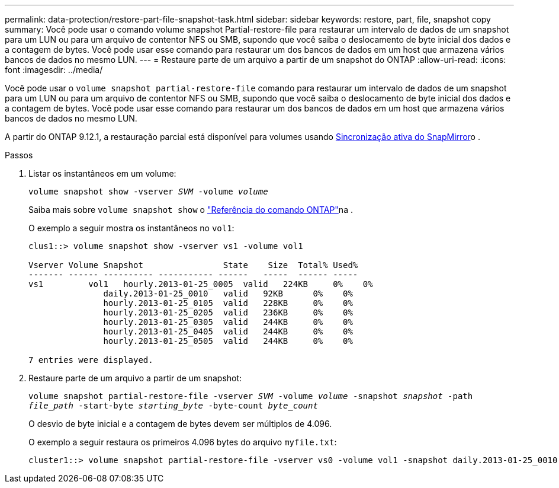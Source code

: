 ---
permalink: data-protection/restore-part-file-snapshot-task.html 
sidebar: sidebar 
keywords: restore, part, file, snapshot copy 
summary: Você pode usar o comando volume snapshot Partial-restore-file para restaurar um intervalo de dados de um snapshot para um LUN ou para um arquivo de contentor NFS ou SMB, supondo que você saiba o deslocamento de byte inicial dos dados e a contagem de bytes. Você pode usar esse comando para restaurar um dos bancos de dados em um host que armazena vários bancos de dados no mesmo LUN. 
---
= Restaure parte de um arquivo a partir de um snapshot do ONTAP
:allow-uri-read: 
:icons: font
:imagesdir: ../media/


[role="lead"]
Você pode usar o `volume snapshot partial-restore-file` comando para restaurar um intervalo de dados de um snapshot para um LUN ou para um arquivo de contentor NFS ou SMB, supondo que você saiba o deslocamento de byte inicial dos dados e a contagem de bytes. Você pode usar esse comando para restaurar um dos bancos de dados em um host que armazena vários bancos de dados no mesmo LUN.

A partir do ONTAP 9.12.1, a restauração parcial está disponível para volumes usando xref:../snapmirror-active-sync/index.html[Sincronização ativa do SnapMirror]o .

.Passos
. Listar os instantâneos em um volume:
+
`volume snapshot show -vserver _SVM_ -volume _volume_`

+
Saiba mais sobre `volume snapshot show` o link:https://docs.netapp.com/us-en/ontap-cli/volume-snapshot-show.html["Referência do comando ONTAP"^]na .

+
O exemplo a seguir mostra os instantâneos no `vol1`:

+
[listing]
----

clus1::> volume snapshot show -vserver vs1 -volume vol1

Vserver Volume Snapshot                State    Size  Total% Used%
------- ------ ---------- ----------- ------   -----  ------ -----
vs1	    vol1   hourly.2013-01-25_0005  valid   224KB     0%    0%
               daily.2013-01-25_0010   valid   92KB      0%    0%
               hourly.2013-01-25_0105  valid   228KB     0%    0%
               hourly.2013-01-25_0205  valid   236KB     0%    0%
               hourly.2013-01-25_0305  valid   244KB     0%    0%
               hourly.2013-01-25_0405  valid   244KB     0%    0%
               hourly.2013-01-25_0505  valid   244KB     0%    0%

7 entries were displayed.
----
. Restaure parte de um arquivo a partir de um snapshot:
+
`volume snapshot partial-restore-file -vserver _SVM_ -volume _volume_ -snapshot _snapshot_ -path _file_path_ -start-byte _starting_byte_ -byte-count _byte_count_`

+
O desvio de byte inicial e a contagem de bytes devem ser múltiplos de 4.096.

+
O exemplo a seguir restaura os primeiros 4.096 bytes do arquivo `myfile.txt`:

+
[listing]
----
cluster1::> volume snapshot partial-restore-file -vserver vs0 -volume vol1 -snapshot daily.2013-01-25_0010 -path /myfile.txt -start-byte 0 -byte-count 4096
----

